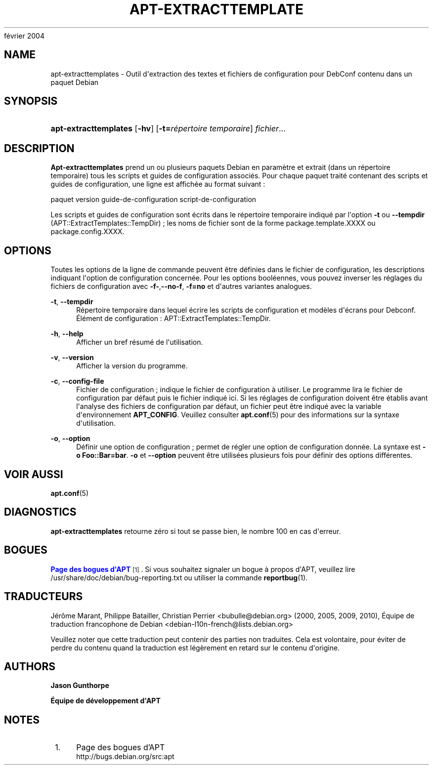'\" t
.\"     Title: apt-extracttemplates
.\"    Author: Jason Gunthorpe
.\" Generator: DocBook XSL Stylesheets v1.76.1 <http://docbook.sf.net/>
.\"      Date: 29
février 2004
.\"    Manual: APT
.\"    Source: Linux
.\"  Language: English
.\"
.TH "APT\-EXTRACTTEMPLATE" "1" "29 février 2004" "Linux" "APT"
.\" -----------------------------------------------------------------
.\" * Define some portability stuff
.\" -----------------------------------------------------------------
.\" ~~~~~~~~~~~~~~~~~~~~~~~~~~~~~~~~~~~~~~~~~~~~~~~~~~~~~~~~~~~~~~~~~
.\" http://bugs.debian.org/507673
.\" http://lists.gnu.org/archive/html/groff/2009-02/msg00013.html
.\" ~~~~~~~~~~~~~~~~~~~~~~~~~~~~~~~~~~~~~~~~~~~~~~~~~~~~~~~~~~~~~~~~~
.ie \n(.g .ds Aq \(aq
.el       .ds Aq '
.\" -----------------------------------------------------------------
.\" * set default formatting
.\" -----------------------------------------------------------------
.\" disable hyphenation
.nh
.\" disable justification (adjust text to left margin only)
.ad l
.\" -----------------------------------------------------------------
.\" * MAIN CONTENT STARTS HERE *
.\" -----------------------------------------------------------------
.SH "NAME"
apt-extracttemplates \- Outil d\*(Aqextraction des textes et fichiers de configuration pour DebConf contenu dans un paquet Debian
.SH "SYNOPSIS"
.HP \w'\fBapt\-extracttemplates\fR\ 'u
\fBapt\-extracttemplates\fR [\fB\-hv\fR] [\fB\-t=\fR\fB\fIrépertoire\ temporaire\fR\fR] \fIfichier\fR...
.SH "DESCRIPTION"
.PP
\fBApt\-extracttemplates\fR
prend un ou plusieurs paquets Debian en paramètre et extrait (dans un répertoire temporaire) tous les scripts et guides de configuration associés\&. Pour chaque paquet traité contenant des scripts et guides de configuration, une ligne est affichée au format suivant\ \&:
.PP
paquet version guide\-de\-configuration script\-de\-configuration
.PP
Les scripts et guides de configuration sont écrits dans le répertoire temporaire indiqué par l\*(Aqoption
\fB\-t\fR
ou
\fB\-\-tempdir\fR
(APT::ExtractTemplates::TempDir)\ \&; les noms de fichier sont de la forme
package\&.template\&.XXXX
ou
package\&.config\&.XXXX\&.
.SH "OPTIONS"
.PP
Toutes les options de la ligne de commande peuvent être définies dans le fichier de configuration, les descriptions indiquant l\*(Aqoption de configuration concernée\&. Pour les options booléennes, vous pouvez inverser les réglages du fichiers de configuration avec
\fB\-f\-\fR,\fB\-\-no\-f\fR,
\fB\-f=no\fR
et d\*(Aqautres variantes analogues\&.
.PP
\fB\-t\fR, \fB\-\-tempdir\fR
.RS 4
Répertoire temporaire dans lequel écrire les scripts de configuration et modèles d\*(Aqécrans pour Debconf\&. Élément de configuration\ \&:
APT::ExtractTemplates::TempDir\&.
.RE
.PP
\fB\-h\fR, \fB\-\-help\fR
.RS 4
Afficher un bref résumé de l\*(Aqutilisation\&.
.RE
.PP
\fB\-v\fR, \fB\-\-version\fR
.RS 4
Afficher la version du programme\&.
.RE
.PP
\fB\-c\fR, \fB\-\-config\-file\fR
.RS 4
Fichier de configuration\ \&; indique le fichier de configuration à utiliser\&. Le programme lira le fichier de configuration par défaut puis le fichier indiqué ici\&. Si les réglages de configuration doivent être établis avant l\*(Aqanalyse des fichiers de configuration par défaut, un fichier peut être indiqué avec la variable d\*(Aqenvironnement
\fBAPT_CONFIG\fR\&. Veuillez consulter
\fBapt.conf\fR(5)
pour des informations sur la syntaxe d\*(Aqutilisation\&.
.RE
.PP
\fB\-o\fR, \fB\-\-option\fR
.RS 4
Définir une option de configuration\ \&; permet de régler une option de configuration donnée\&. La syntaxe est
\fB\-o Foo::Bar=bar\fR\&.
\fB\-o\fR
et
\fB\-\-option\fR
peuvent être utilisées plusieurs fois pour définir des options différentes\&.
.RE
.SH "VOIR AUSSI"
.PP
\fBapt.conf\fR(5)
.SH "DIAGNOSTICS"
.PP
\fBapt\-extracttemplates\fR
retourne zéro si tout se passe bien, le nombre 100 en cas d\*(Aqerreur\&.
.SH "BOGUES"
.PP
\m[blue]\fBPage des bogues d\*(AqAPT\fR\m[]\&\s-2\u[1]\d\s+2\&. Si vous souhaitez signaler un bogue à propos d\*(AqAPT, veuillez lire
/usr/share/doc/debian/bug\-reporting\&.txt
ou utiliser la commande
\fBreportbug\fR(1)\&.
.SH "TRADUCTEURS"
.PP
Jérôme Marant, Philippe Batailler, Christian Perrier
<bubulle@debian\&.org>
(2000, 2005, 2009, 2010), Équipe de traduction francophone de Debian
<debian\-l10n\-french@lists\&.debian\&.org>
.PP
Veuillez noter que cette traduction peut contenir des parties non traduites\&. Cela est volontaire, pour éviter de perdre du contenu quand la traduction est légèrement en retard sur le contenu d\*(Aqorigine\&.
.SH "AUTHORS"
.PP
\fBJason Gunthorpe\fR
.RS 4
.RE
.PP
\fBÉquipe de développement d\*(AqAPT\fR
.RS 4
.RE
.SH "NOTES"
.IP " 1." 4
Page des bogues d'APT
.RS 4
\%http://bugs.debian.org/src:apt
.RE
